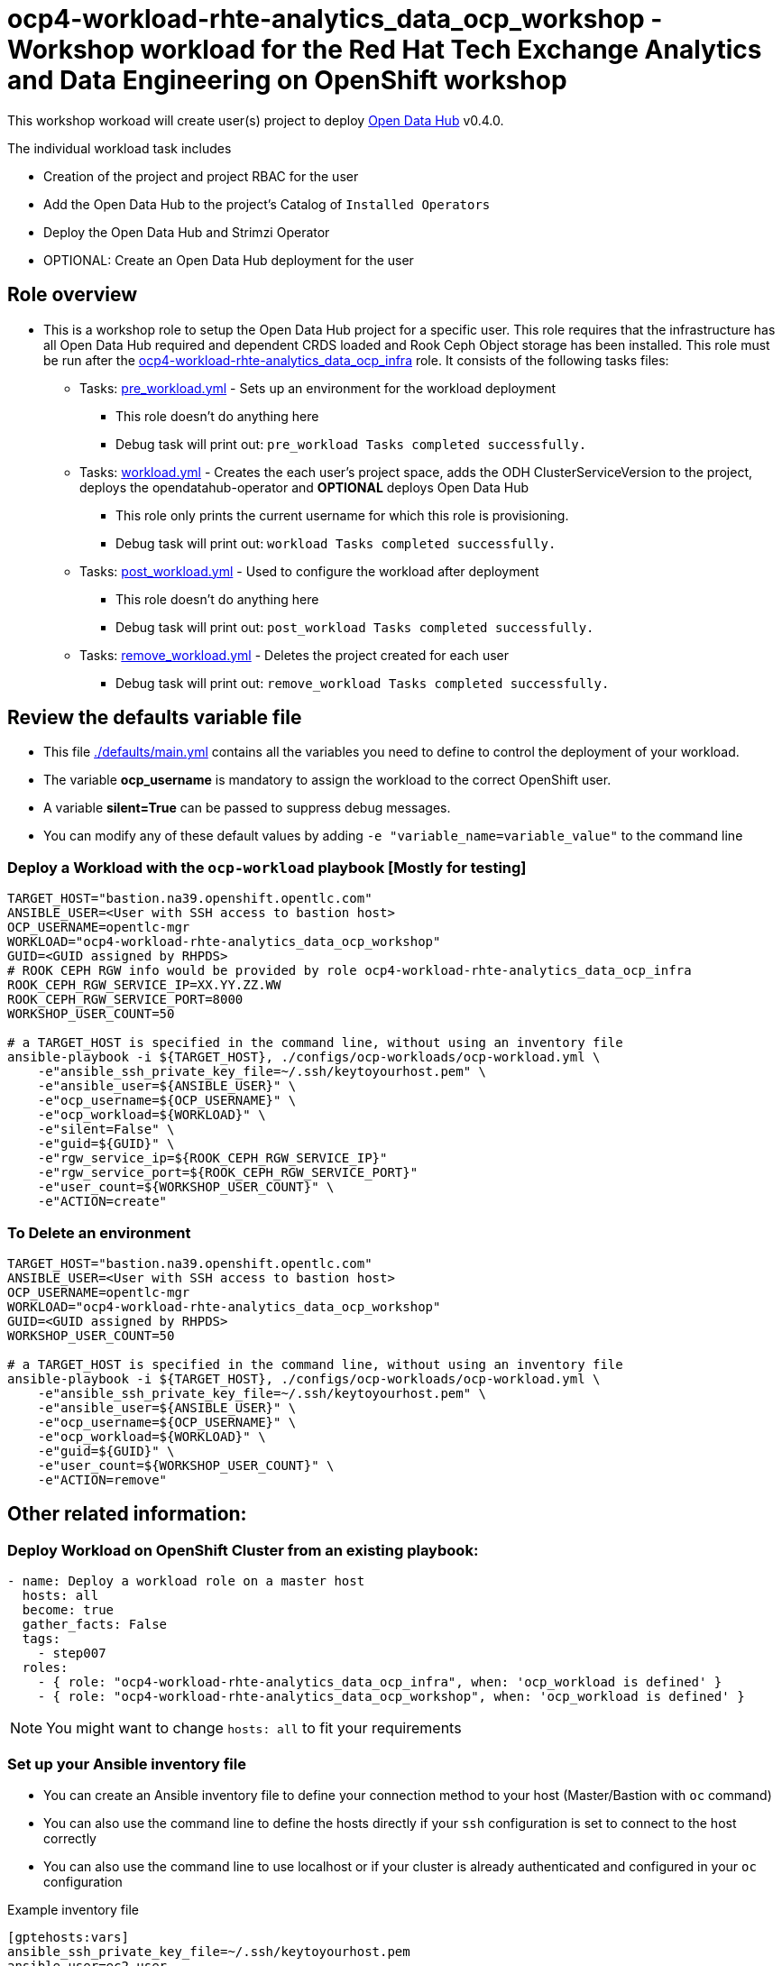 = ocp4-workload-rhte-analytics_data_ocp_workshop - Workshop workload for the Red Hat Tech Exchange Analytics and Data Engineering on OpenShift workshop

This workshop workoad will create user(s) project to deploy link:http://opendatahub.io[Open Data Hub] v0.4.0.

The individual workload task includes

* Creation of the project and project RBAC for the user
* Add the Open Data Hub to the project's Catalog of `Installed Operators`
* Deploy the Open Data Hub and Strimzi Operator
* OPTIONAL: Create an Open Data Hub deployment for the user

== Role overview

* This is a workshop role to setup the Open Data Hub project for a specific user. This role requires that the infrastructure has all Open Data Hub required and dependent CRDS loaded and Rook Ceph Object storage has been installed. This role must be run after the link:../ocp4-workload-rhte-analytics_data_ocp_infra[ocp4-workload-rhte-analytics_data_ocp_infra] role. It consists of the following tasks files:
** Tasks: link:./tasks/pre_workload.yml[pre_workload.yml] - Sets up an environment for the workload deployment
*** This role doesn't do anything here
*** Debug task will print out: `pre_workload Tasks completed successfully.`

** Tasks: link:./tasks/workload.yml[workload.yml] - Creates the each user's project space, adds the ODH ClusterServiceVersion to the project, deploys the opendatahub-operator and *OPTIONAL* deploys Open Data Hub
*** This role only prints the current username for which this role is provisioning.
*** Debug task will print out: `workload Tasks completed successfully.`

** Tasks: link:./tasks/post_workload.yml[post_workload.yml] - Used to configure the workload after deployment
*** This role doesn't do anything here
*** Debug task will print out: `post_workload Tasks completed successfully.`

** Tasks: link:./tasks/remove_workload.yml[remove_workload.yml] - Deletes the project created for each user
*** Debug task will print out: `remove_workload Tasks completed successfully.`

== Review the defaults variable file

* This file link:./defaults/main.yml[./defaults/main.yml] contains all the variables you need to define to control the deployment of your workload.
* The variable *ocp_username* is mandatory to assign the workload to the correct OpenShift user.
* A variable *silent=True* can be passed to suppress debug messages.
* You can modify any of these default values by adding `-e "variable_name=variable_value"` to the command line

=== Deploy a Workload with the `ocp-workload` playbook [Mostly for testing]

----
TARGET_HOST="bastion.na39.openshift.opentlc.com"
ANSIBLE_USER=<User with SSH access to bastion host>
OCP_USERNAME=opentlc-mgr
WORKLOAD="ocp4-workload-rhte-analytics_data_ocp_workshop"
GUID=<GUID assigned by RHPDS>
# ROOK CEPH RGW info would be provided by role ocp4-workload-rhte-analytics_data_ocp_infra
ROOK_CEPH_RGW_SERVICE_IP=XX.YY.ZZ.WW
ROOK_CEPH_RGW_SERVICE_PORT=8000
WORKSHOP_USER_COUNT=50

# a TARGET_HOST is specified in the command line, without using an inventory file
ansible-playbook -i ${TARGET_HOST}, ./configs/ocp-workloads/ocp-workload.yml \
    -e"ansible_ssh_private_key_file=~/.ssh/keytoyourhost.pem" \
    -e"ansible_user=${ANSIBLE_USER}" \
    -e"ocp_username=${OCP_USERNAME}" \
    -e"ocp_workload=${WORKLOAD}" \
    -e"silent=False" \
    -e"guid=${GUID}" \
    -e"rgw_service_ip=${ROOK_CEPH_RGW_SERVICE_IP}"
    -e"rgw_service_port=${ROOK_CEPH_RGW_SERVICE_PORT}"
    -e"user_count=${WORKSHOP_USER_COUNT}" \
    -e"ACTION=create"
----

=== To Delete an environment

----
TARGET_HOST="bastion.na39.openshift.opentlc.com"
ANSIBLE_USER=<User with SSH access to bastion host>
OCP_USERNAME=opentlc-mgr
WORKLOAD="ocp4-workload-rhte-analytics_data_ocp_workshop"
GUID=<GUID assigned by RHPDS>
WORKSHOP_USER_COUNT=50

# a TARGET_HOST is specified in the command line, without using an inventory file
ansible-playbook -i ${TARGET_HOST}, ./configs/ocp-workloads/ocp-workload.yml \
    -e"ansible_ssh_private_key_file=~/.ssh/keytoyourhost.pem" \
    -e"ansible_user=${ANSIBLE_USER}" \
    -e"ocp_username=${OCP_USERNAME}" \
    -e"ocp_workload=${WORKLOAD}" \
    -e"guid=${GUID}" \
    -e"user_count=${WORKSHOP_USER_COUNT}" \
    -e"ACTION=remove"
----


== Other related information:

=== Deploy Workload on OpenShift Cluster from an existing playbook:

[source,yaml]
----
- name: Deploy a workload role on a master host
  hosts: all
  become: true
  gather_facts: False
  tags:
    - step007
  roles:
    - { role: "ocp4-workload-rhte-analytics_data_ocp_infra", when: 'ocp_workload is defined' }
    - { role: "ocp4-workload-rhte-analytics_data_ocp_workshop", when: 'ocp_workload is defined' }
----
NOTE: You might want to change `hosts: all` to fit your requirements


=== Set up your Ansible inventory file

* You can create an Ansible inventory file to define your connection method to your host (Master/Bastion with `oc` command)
* You can also use the command line to define the hosts directly if your `ssh` configuration is set to connect to the host correctly
* You can also use the command line to use localhost or if your cluster is already authenticated and configured in your `oc` configuration

.Example inventory file
[source, ini]
----
[gptehosts:vars]
ansible_ssh_private_key_file=~/.ssh/keytoyourhost.pem
ansible_user=ec2-user

[gptehosts:children]
openshift

[openshift]
bastion.cluster1.openshift.opentlc.com
bastion.cluster2.openshift.opentlc.com
bastion.cluster3.openshift.opentlc.com
bastion.cluster4.openshift.opentlc.com

[dev]
bastion.cluster1.openshift.opentlc.com
bastion.cluster2.openshift.opentlc.com

[prod]
bastion.cluster3.openshift.opentlc.com
bastion.cluster4.openshift.opentlc.com
----
